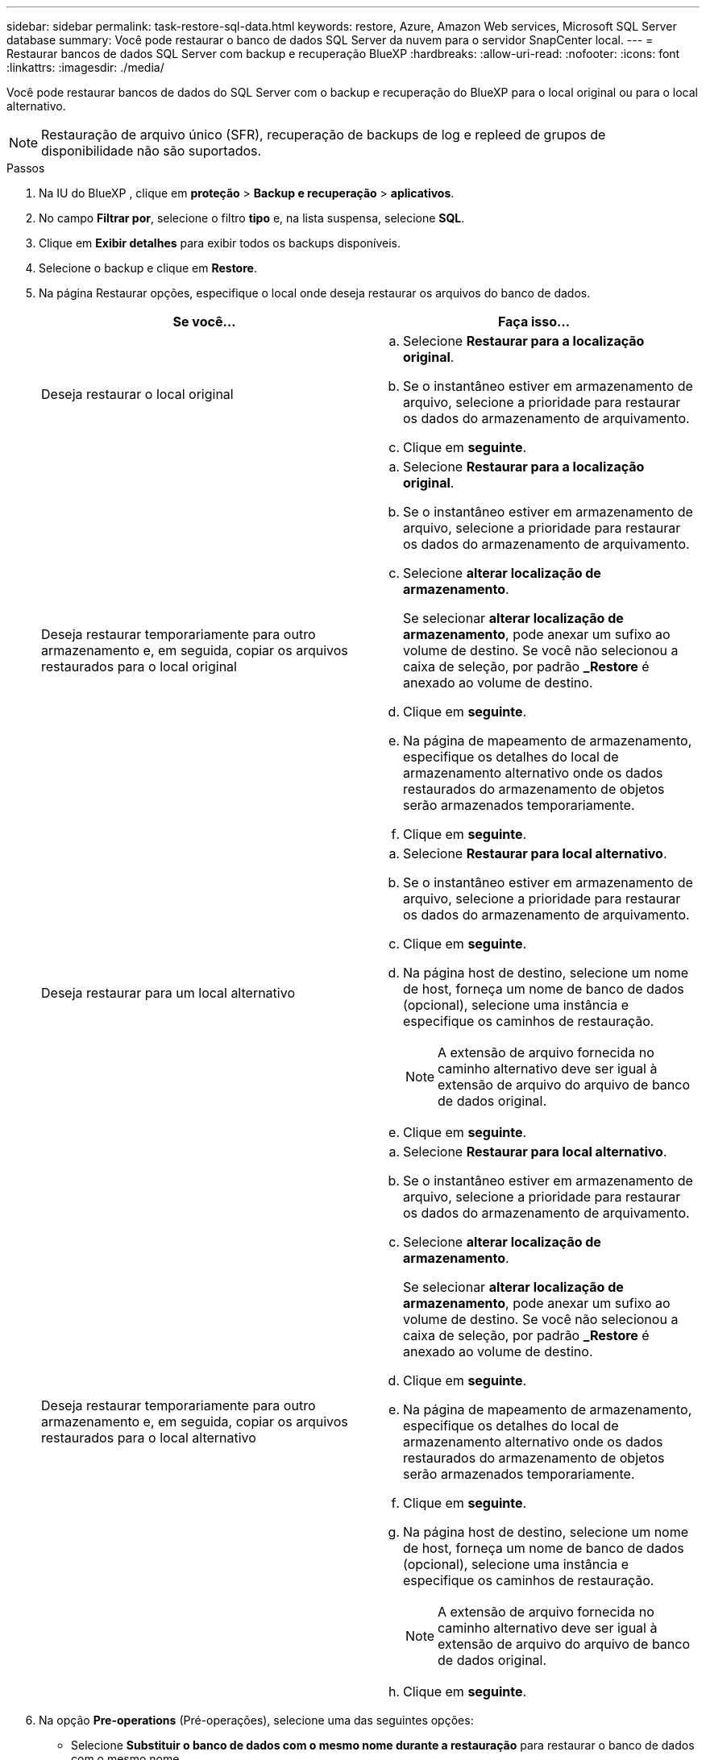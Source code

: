---
sidebar: sidebar 
permalink: task-restore-sql-data.html 
keywords: restore, Azure, Amazon Web services, Microsoft SQL Server database 
summary: Você pode restaurar o banco de dados SQL Server da nuvem para o servidor SnapCenter local. 
---
= Restaurar bancos de dados SQL Server com backup e recuperação BlueXP
:hardbreaks:
:allow-uri-read: 
:nofooter: 
:icons: font
:linkattrs: 
:imagesdir: ./media/


[role="lead"]
Você pode restaurar bancos de dados do SQL Server com o backup e recuperação do BlueXP para o local original ou para o local alternativo.


NOTE: Restauração de arquivo único (SFR), recuperação de backups de log e repleed de grupos de disponibilidade não são suportados.

.Passos
. Na IU do BlueXP , clique em *proteção* > *Backup e recuperação* > *aplicativos*.
. No campo *Filtrar por*, selecione o filtro *tipo* e, na lista suspensa, selecione *SQL*.
. Clique em *Exibir detalhes* para exibir todos os backups disponíveis.
. Selecione o backup e clique em *Restore*.
. Na página Restaurar opções, especifique o local onde deseja restaurar os arquivos do banco de dados.
+
|===
| Se você... | Faça isso... 


 a| 
Deseja restaurar o local original
 a| 
.. Selecione *Restaurar para a localização original*.
.. Se o instantâneo estiver em armazenamento de arquivo, selecione a prioridade para restaurar os dados do armazenamento de arquivamento.
.. Clique em *seguinte*.




 a| 
Deseja restaurar temporariamente para outro armazenamento e, em seguida, copiar os arquivos restaurados para o local original
 a| 
.. Selecione *Restaurar para a localização original*.
.. Se o instantâneo estiver em armazenamento de arquivo, selecione a prioridade para restaurar os dados do armazenamento de arquivamento.
.. Selecione *alterar localização de armazenamento*.
+
Se selecionar *alterar localização de armazenamento*, pode anexar um sufixo ao volume de destino. Se você não selecionou a caixa de seleção, por padrão *_Restore* é anexado ao volume de destino.

.. Clique em *seguinte*.
.. Na página de mapeamento de armazenamento, especifique os detalhes do local de armazenamento alternativo onde os dados restaurados do armazenamento de objetos serão armazenados temporariamente.
.. Clique em *seguinte*.




 a| 
Deseja restaurar para um local alternativo
 a| 
.. Selecione *Restaurar para local alternativo*.
.. Se o instantâneo estiver em armazenamento de arquivo, selecione a prioridade para restaurar os dados do armazenamento de arquivamento.
.. Clique em *seguinte*.
.. Na página host de destino, selecione um nome de host, forneça um nome de banco de dados (opcional), selecione uma instância e especifique os caminhos de restauração.
+

NOTE: A extensão de arquivo fornecida no caminho alternativo deve ser igual à extensão de arquivo do arquivo de banco de dados original.

.. Clique em *seguinte*.




 a| 
Deseja restaurar temporariamente para outro armazenamento e, em seguida, copiar os arquivos restaurados para o local alternativo
 a| 
.. Selecione *Restaurar para local alternativo*.
.. Se o instantâneo estiver em armazenamento de arquivo, selecione a prioridade para restaurar os dados do armazenamento de arquivamento.
.. Selecione *alterar localização de armazenamento*.
+
Se selecionar *alterar localização de armazenamento*, pode anexar um sufixo ao volume de destino. Se você não selecionou a caixa de seleção, por padrão *_Restore* é anexado ao volume de destino.

.. Clique em *seguinte*.
.. Na página de mapeamento de armazenamento, especifique os detalhes do local de armazenamento alternativo onde os dados restaurados do armazenamento de objetos serão armazenados temporariamente.
.. Clique em *seguinte*.
.. Na página host de destino, selecione um nome de host, forneça um nome de banco de dados (opcional), selecione uma instância e especifique os caminhos de restauração.
+

NOTE: A extensão de arquivo fornecida no caminho alternativo deve ser igual à extensão de arquivo do arquivo de banco de dados original.

.. Clique em *seguinte*.


|===
. Na opção *Pre-operations* (Pré-operações), selecione uma das seguintes opções:
+
** Selecione *Substituir o banco de dados com o mesmo nome durante a restauração* para restaurar o banco de dados com o mesmo nome.
** Selecione *reter configurações de replicação do banco de dados SQL* para restaurar o banco de dados e manter as configurações de replicação existentes.


. Na seção *Pós-operações*, para especificar o estado do banco de dados para restaurar logs transacionais adicionais, selecione uma das seguintes opções:
+
** Selecione *operacional, mas indisponível* se você estiver restaurando todos os backups necessários agora.
+
Esse é o comportamento padrão, que deixa o banco de dados pronto para uso, revertendo as transações não confirmadas. Não é possível restaurar registos de transações adicionais até criar uma cópia de segurança.

** Selecione *não operacional, mas disponível* para deixar o banco de dados não operacional sem reverter as transações não confirmadas.
+
Logs de transação adicionais podem ser restaurados. Você não pode usar o banco de dados até que ele seja recuperado.

** Selecione *modo somente leitura e disponível* para deixar o banco de dados no modo somente leitura.
+
Essa opção desfaz transações não confirmadas, mas salva as ações desfeitas em um arquivo de espera para que os efeitos de recuperação possam ser revertidos.

+
Se a opção Desfazer diretório estiver ativada, mais logs de transações serão restaurados. Se a operação de restauração do log de transações não for bem-sucedida, as alterações podem ser revertidas. A documentação do SQL Server contém mais informações.



. Clique em *seguinte*.
. Revise os detalhes e clique em *Restaurar*.



NOTE: Se a operação de restauração não for concluída, não tente o processo de restauração novamente até que o Monitor de trabalho mostre que a operação de restauração falhou. Se você tentar o processo de restauração novamente antes que o Monitor de trabalho mostre que a operação de restauração falhou, a operação de restauração falhará novamente. Quando o status do Monitor de trabalho for exibido como "Falha", você poderá tentar o processo de restauração novamente.
